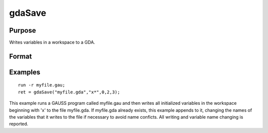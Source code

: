 
gdaSave
==============================================

Purpose
----------------

Writes variables in a workspace to a GDA.

Format
----------------
.. function:: gdaSave(filename,  varnames,  exclude,  overwrite,  report)

    :param filename: name of data file.
    :type filename: string

    :param varnames: names of variables in the  workspace to include or exclude.
    :type varnames: string or NxK string array

    :param exclude: include/exclude flag:
    :type exclude: scalar

    .. csv-table::
        :widths: auto

        "0", "include all variables contained in  varnames."
        "1", "exclude all variables contained in  varnames."

    :param overwrite: controls the overwriting of the file and variables in the file:
    :type overwrite: scalar

    .. csv-table::
        :widths: auto

        "0", "if file exists, return with an error code."
        "1", "if file exists, overwrite completely."
        "2", "if file exists, append to file, appending to variable names if necessary to avoid name conflicts."
        "3", "if file exists, update file. When a name confict occurs, update the existing variable in the file with the new variable."

    :param report: controls reporting:
    :type report: scalar

    .. csv-table::
        :widths: auto

        "0", "no reporting."
        "1", "report only name changes (note that name changes occur only when  overwrite is set to 2)."
        "3", "report everything."

    :returns: ret (*scalar*), return code, 0 if successful, otherwise one of the following error codes:

    .. csv-table::
        :widths: auto

        "1", "Null file name."
        "3", "File write error."
        "4", "File read error."
        "5", "Invalid file type."
        "6", "File exists and  overwrite set to 0."
        "7", "Cannot create file."
        "14", "File too large to be read on current platform."
        "16", "Cannot write to GDA - version outdated."
        "17", "Type mismatch."

Examples
----------------

::

    run -r myfile.gau;
    ret = gdaSave("myfile.gda","x*",0,2,3);

This example runs a GAUSS program called myfile.gau and then
writes all initialized variables in the workspace beginning with 'x'
to the file myfile.gda. If myfile.gda already 
exists, this example appends to it, changing the names of the variables 
that it writes to the file if necessary to avoid name conficts. All writing
and variable name changing is reported.

.. seealso:: Functions :func:`gdaLoad`
